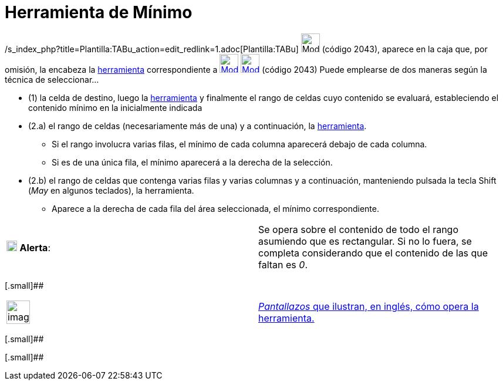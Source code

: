 = Herramienta de Mínimo
:page-revisar: prioritario
:page-en: tools/Minimum
ifdef::env-github[:imagesdir: /es/modules/ROOT/assets/images]

/s_index_php?title=Plantilla:TABu_action=edit_redlink=1.adoc[Plantilla:TABu] image:32px-Mode_mincells.svg.png[Mode
mincells.svg,width=32,height=32] (código 2043), aparece en la caja que, por omisión, la encabeza la
xref:/Hoja_de_Cálculo.adoc[herramienta] correspondiente a xref:/tools/Suma.adoc[image:32px-Mode_sumcells.svg.png[Mode
sumcells.svg,width=32,height=32]] xref:/BOD.adoc[image:32px-Mode_mincells.svg.png[Mode mincells.svg,width=32,height=32]]
[.small]#(código 2043)# Puede emplearse de dos maneras según la técnica de seleccionar...

* (1) la celda de destino, luego la xref:/Herramientas.adoc[herramienta] y finalmente el rango de celdas cuyo contenido
se evaluará, estableciendo el contenido mínimo en la inicialmente indicada

* (2.a) el rango de celdas (necesariamente más de una) y a continuación, la xref:/Herramientas.adoc[herramienta].
** Si el rango involucra varias filas, el mínimo de cada columna aparecerá debajo de cada columna.
** Si es de una única fila, el mínimo aparecerá a la derecha de la selección.
* (2.b) el rango de celdas que contenga varias filas y varias columnas y a continuación, manteniendo pulsada la tecla
[.kcode]#Shift# ([.kcode]#_May_# en algunos teclados), la herramienta.
** Aparece a la derecha de cada fila del área seleccionada, el mínimo correspondiente.

[cols=",",]
|===
|image:18px-Attention.png[Alerta,title="Alerta",width=18,height=18] *Alerta*: |Se opera sobre el contenido de todo el
rango asumiendo que es rectangular. Si no lo fuera, se completa considerando que el contenido de las que faltan es _0_.
|===

[.small]##

[width="100%",cols="50%,50%",]
|===
a|
image:Ambox_content.png[image,width=40,height=40]

|http://lokar.fmf.uni-lj.si/www/GeoGebra4/Spreadsheet/minimum/minimum.htm[_Pantallazos_ que ilustran, en inglés, cómo
opera la herramienta.]
|===

[.small]##

[.small]##
